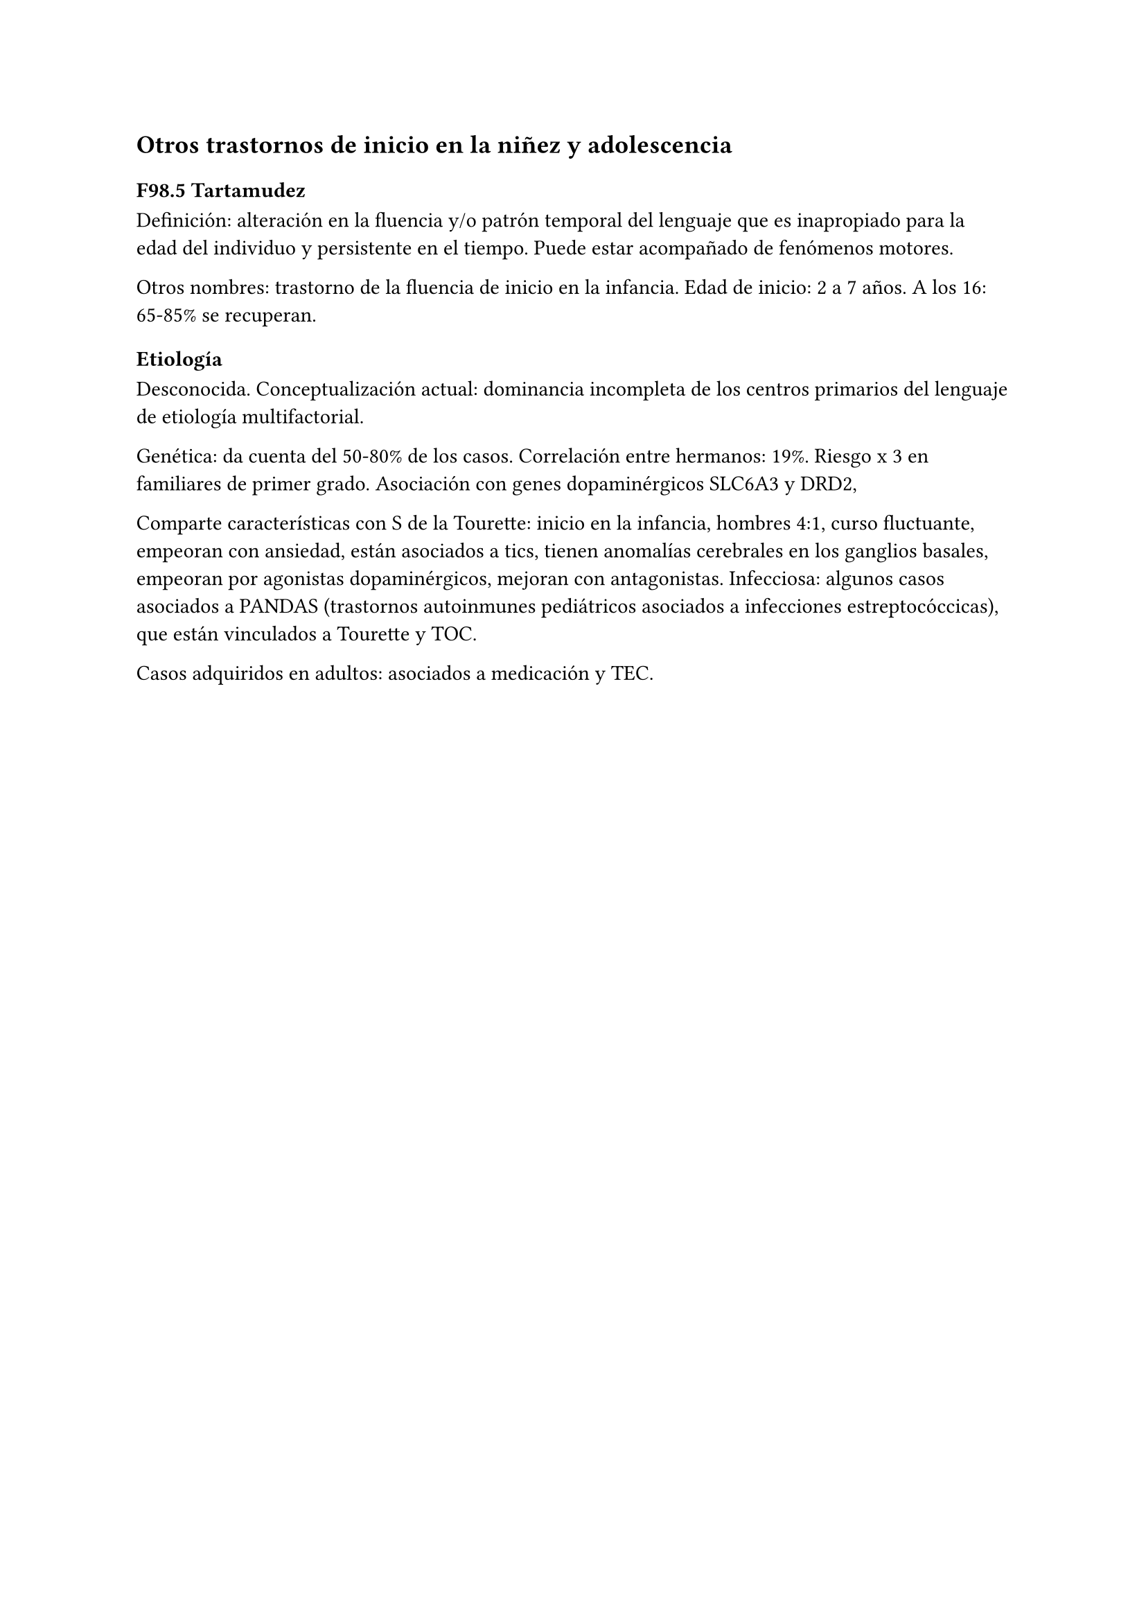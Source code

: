== Otros trastornos de inicio en la niñez y adolescencia

=== F98.5 Tartamudez

Definición: alteración en la fluencia y/o patrón temporal del lenguaje
que es inapropiado para la edad del individuo y persistente en el
tiempo. Puede estar acompañado de fenómenos motores.

Otros nombres: trastorno de la fluencia de inicio en la infancia. Edad
de inicio: 2 a 7 años. A los 16: 65-85% se recuperan.

==== Etiología

Desconocida. Conceptualización actual: dominancia incompleta de los centros primarios del lenguaje de etiología multifactorial.

Genética: da cuenta del 50-80% de los casos. Correlación entre hermanos: 19%. Riesgo x 3 en familiares de primer grado. Asociación con genes dopaminérgicos SLC6A3 y DRD2,

Comparte características con S de la Tourette: inicio en la infancia, hombres 4:1, curso fluctuante, empeoran con ansiedad, están asociados a tics, tienen anomalías cerebrales en los ganglios basales, empeoran por agonistas dopaminérgicos, mejoran con antagonistas.
Infecciosa: algunos casos asociados a PANDAS (trastornos autoinmunes pediátricos asociados a infecciones estreptocóccicas), que están vinculados a Tourette y TOC.

Casos adquiridos en adultos: asociados a medicación y TEC.
